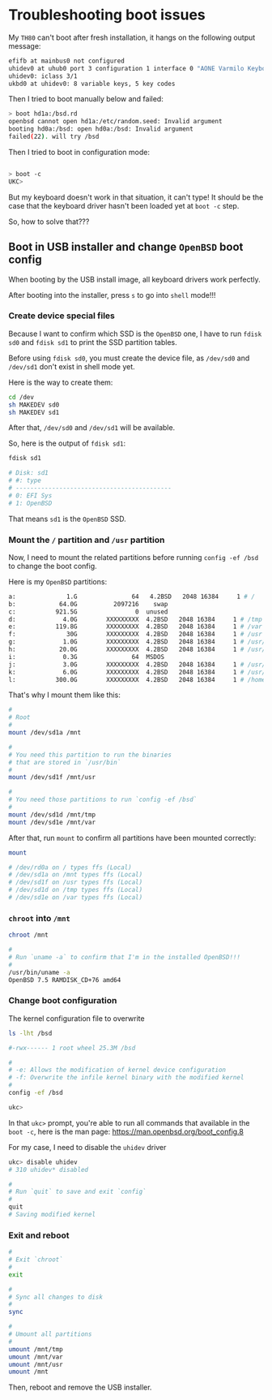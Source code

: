 * Troubleshooting boot issues

My =TH80= can't boot after fresh installation, it hangs on the following output message:

#+BEGIN_SRC bash
  efifb at mainbus0 not configured
  uhidev0 at uhub0 port 3 configuration 1 interface 0 "AONE Varmilo Keyboard"... addr 2 
  uhidev0: iclass 3/1
  ukbd0 at uhidev0: 8 variable keys, 5 key codes
#+END_SRC


Then I tried to boot manually below and failed:

#+BEGIN_SRC bash
  > boot hd1a:/bsd.rd
  openbsd cannot open hd1a:/etc/random.seed: Invalid argument
  booting hd0a:/bsd: open hd0a:/bsd: Invalid argument
  failed(22). will try /bsd
#+END_SRC

Then I tried to boot in configuration mode:

#+BEGIN_SRC bash

  > boot -c
  UKC>
#+END_SRC

But my keyboard doesn't work in that situation, it can't type! It should be the case that the keyboard driver hasn't been loaded yet at =boot -c= step.

So, how to solve that???

** Boot in USB installer and change =OpenBSD= boot config

When booting by the USB install image, all keyboard drivers work perfectly.

After booting into the installer, press =s= to go into =shell= mode!!!

*** Create device special files

Because I want to confirm which SSD is the =OpenBSD= one, I have to run =fdisk sd0= and =fdisk sd1= to print the SSD partition tables.

Before using =fdisk sd0=, you must create the device file, as =/dev/sd0= and =/dev/sd1= don't exist in shell mode yet.

Here is the way to create them:

#+BEGIN_SRC bash
  cd /dev
  sh MAKEDEV sd0
  sh MAKEDEV sd1
#+END_SRC

After that, =/dev/sd0= and =/dev/sd1= will be available.

So, here is the output of =fdisk sd1=:

#+BEGIN_SRC bash
  fdisk sd1

  # Disk: sd1
  # #: type
  # -------------------------------------------
  # 0: EFI Sys
  # 1: OpenBSD
#+END_SRC

That means =sd1= is the =OpenBSD= SSD.


*** Mount the =/= partition and =/usr= partition

Now, I  need to mount the related partitions before running =config -ef /bsd= to change the boot config.

Here is my =OpenBSD= partitions:

#+BEGIN_SRC bash
  a:              1.G               64   4.2BSD   2048 16384     1 # /
  b:            64.0G          2097216    swap
  c:           921.5G                0  unused
  d:             4.0G        XXXXXXXXX  4.2BSD   2048 16384     1 # /tmp
  e:           119.8G        XXXXXXXXX  4.2BSD   2048 16384     1 # /var
  f:              30G        XXXXXXXXX  4.2BSD   2048 16384     1 # /usr
  g:             1.0G        XXXXXXXXX  4.2BSD   2048 16384     1 # /usr/X11R6
  h:            20.0G        XXXXXXXXX  4.2BSD   2048 16384     1 # /usr/local
  i:             0.3G               64  MSDOS
  j:             3.0G        XXXXXXXXX  4.2BSD   2048 16384     1 # /usr/src
  k:             6.0G        XXXXXXXXX  4.2BSD   2048 16384     1 # /usr/obj
  l:           300.0G        XXXXXXXXX  4.2BSD   2048 16384     1 # /home
#+END_SRC

That's why I mount them like this:

#+BEGIN_SRC bash
  #
  # Root
  #
  mount /dev/sd1a /mnt

  #
  # You need this partition to run the binaries
  # that are stored in `/usr/bin`
  #
  mount /dev/sd1f /mnt/usr

  #
  # You need those partitions to run `config -ef /bsd`
  #
  mount /dev/sd1d /mnt/tmp
  mount /dev/sd1e /mnt/var
#+END_SRC


After that, run =mount= to confirm all partitions have been mounted correctly:

#+BEGIN_SRC bash
  mount

  # /dev/rd0a on / types ffs (Local)
  # /dev/sd1a on /mnt types ffs (Local)
  # /dev/sd1f on /usr types ffs (Local)
  # /dev/sd1d on /tmp types ffs (Local)
  # /dev/sd1e on /var types ffs (Local)
#+END_SRC


*** =chroot= into =/mnt=

#+BEGIN_SRC bash
  chroot /mnt

  #
  # Run `uname -a` to confirm that I'm in the installed OpenBSD!!!
  #
  /usr/bin/uname -a
  OpenBSD 7.5 RAMDISK_CD+76 amd64
#+END_SRC


*** Change boot configuration

The kernel configuration file to overwrite

#+BEGIN_SRC bash
  ls -lht /bsd

  #-rwx------ 1 root wheel 25.3M /bsd
#+END_SRC


#+BEGIN_SRC bash
  #
  # -e: Allows the modification of kernel device configuration
  # -f: Overwrite the infile kernel binary with the modified kernel
  #
  config -ef /bsd

  ukc>
#+END_SRC

In that =ukc>= prompt, you're able to run all commands that available in the =boot -c=, here is the man page: https://man.openbsd.org/boot_config.8

For my case, I need to disable the =uhidev= driver

#+BEGIN_SRC bash
  ukc> disable uhidev
  # 310 uhidev* disabled

  #
  # Run `quit` to save and exit `config`
  #
  quit
  # Saving modified kernel
#+END_SRC


*** Exit and reboot


#+BEGIN_SRC bash
  #
  # Exit `chroot`
  #
  exit

  #
  # Sync all changes to disk
  #
  sync

  #
  # Umount all partitions
  #
  umount /mnt/tmp
  umount /mnt/var
  umount /mnt/usr
  umount /mnt
#+END_SRC


Then, reboot and remove the USB installer.
